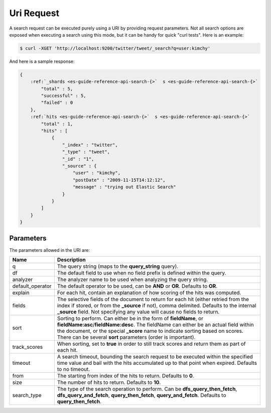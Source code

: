 .. _es-guide-reference-api-search-uri-request:

===========
Uri Request
===========

A search request can be executed purely using a URI by providing request parameters. Not all search options are exposed when executing a search using this mode, but it can be handy for quick "curl tests". Here is an example:


.. code-block:: js

    $ curl -XGET 'http://localhost:9200/twitter/tweet/_search?q=user:kimchy'


And here is a sample response:


.. code-block:: js


    {
        :ref:`_shards <es-guide-reference-api-search-{>`  s <es-guide-reference-api-search-{>`  
            "total" : 5,
            "successful" : 5,
            "failed" : 0
        },
        :ref:`hits <es-guide-reference-api-search-{>`  s <es-guide-reference-api-search-{>`  
            "total" : 1,
            "hits" : [
                {
                    "_index" : "twitter",
                    "_type" : "tweet",
                    "_id" : "1", 
                    "_source" : {
                        "user" : "kimchy",
                        "postDate" : "2009-11-15T14:12:12",
                        "message" : "trying out Elastic Search"
                    }
                }
            ]
        }
    }



Parameters
==========

The parameters allowed in the URI are:


==================  ================================================================================================================================================================================================================================================================================================================
 Name                Description                                                                                                                                                                                                                                                                                                    
==================  ================================================================================================================================================================================================================================================================================================================
q                    The query string (maps to the **query_string** query).                                                                                                                                                                                                                                                         
df                   The default field to use when no field prefix is defined within the query.                                                                                                                                                                                                                                     
analyzer             The analyzer name to be used when analyzing the query string.                                                                                                                                                                                                                                                  
default_operator     The default operator to be used, can be **AND** or **OR**. Defaults to **OR**.                                                                                                                                                                                                                                 
explain              For each hit, contain an explanation of how scoring of the hits was computed.                                                                                                                                                                                                                                  
fields               The selective fields of the document to return for each hit (either retried from the index if stored, or from the **_source** if not), comma delimited. Defaults to the internal **_source** field. Not specifying any value will cause no fields to return.                                                   
sort                 Sorting to perform. Can either be in the form of **fieldName**, or **fieldName:asc**/**fieldName:desc**. The fieldName can either be an actual field within the document, or the special **_score** name to indicate sorting based on scores. There can be several **sort** parameters (order is important).   
track_scores        When sorting, set to **true** in order to still track scores and return them as part of each hit.                                                                                                                                                                                                               
timeout              A search timeout, bounding the search request to be executed within the specified time value and bail with the hits accumulated up to that point when expired. Defaults to no timeout.                                                                                                                         
from                 The starting from index of the hits to return. Defaults to **0**.                                                                                                                                                                                                                                              
size                 The number of hits to return. Defaults to **10**.                                                                                                                                                                                                                                                              
search_type          The type of the search operation to perform. Can be **dfs_query_then_fetch**, **dfs_query_and_fetch**, **query_then_fetch**, **query_and_fetch**. Defaults to **query_then_fetch**.                                                                                                                            
==================  ================================================================================================================================================================================================================================================================================================================

